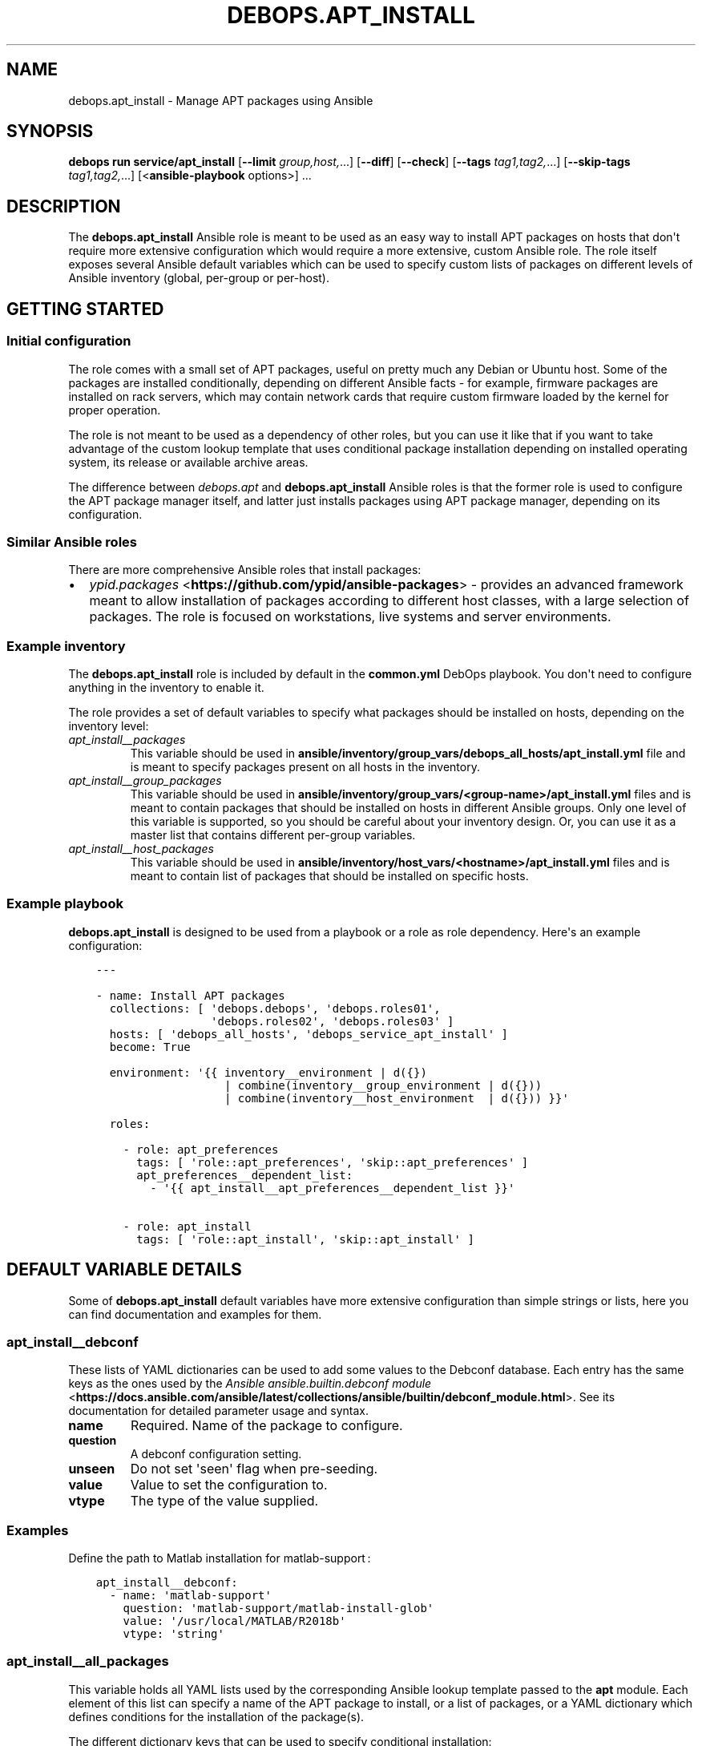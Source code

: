 .\" Man page generated from reStructuredText.
.
.
.nr rst2man-indent-level 0
.
.de1 rstReportMargin
\\$1 \\n[an-margin]
level \\n[rst2man-indent-level]
level margin: \\n[rst2man-indent\\n[rst2man-indent-level]]
-
\\n[rst2man-indent0]
\\n[rst2man-indent1]
\\n[rst2man-indent2]
..
.de1 INDENT
.\" .rstReportMargin pre:
. RS \\$1
. nr rst2man-indent\\n[rst2man-indent-level] \\n[an-margin]
. nr rst2man-indent-level +1
.\" .rstReportMargin post:
..
.de UNINDENT
. RE
.\" indent \\n[an-margin]
.\" old: \\n[rst2man-indent\\n[rst2man-indent-level]]
.nr rst2man-indent-level -1
.\" new: \\n[rst2man-indent\\n[rst2man-indent-level]]
.in \\n[rst2man-indent\\n[rst2man-indent-level]]u
..
.TH "DEBOPS.APT_INSTALL" "5" "Oct 07, 2024" "v3.1.3" "DebOps"
.SH NAME
debops.apt_install \- Manage APT packages using Ansible
.SH SYNOPSIS
.sp
\fBdebops run service/apt_install\fP [\fB\-\-limit\fP \fIgroup,host,\fP\&...] [\fB\-\-diff\fP] [\fB\-\-check\fP] [\fB\-\-tags\fP \fItag1,tag2,\fP\&...] [\fB\-\-skip\-tags\fP \fItag1,tag2,\fP\&...] [<\fBansible\-playbook\fP options>] ...
.SH DESCRIPTION
.sp
The \fBdebops.apt_install\fP Ansible role is meant to be used as an easy way to
install APT packages on hosts that don\(aqt require more extensive configuration
which would require a more extensive, custom Ansible role. The role itself
exposes several Ansible default variables which can be used to specify custom
lists of packages on different levels of Ansible inventory (global, per\-group
or per\-host).
.SH GETTING STARTED
.SS Initial configuration
.sp
The role comes with a small set of APT packages, useful on pretty much any
Debian or Ubuntu host. Some of the packages are installed conditionally,
depending on different Ansible facts \- for example, firmware packages are
installed on rack servers, which may contain network cards that require custom
firmware loaded by the kernel for proper operation.
.sp
The role is not meant to be used as a dependency of other roles, but you can use it
like that if you want to take advantage of the custom lookup template that uses
conditional package installation depending on installed operating system, its
release or available archive areas.
.sp
The difference between \fI\%debops.apt\fP and \fBdebops.apt_install\fP Ansible roles
is that the former role is used to configure the APT package manager itself,
and latter just installs packages using APT package manager, depending on its
configuration.
.SS Similar Ansible roles
.sp
There are more comprehensive Ansible roles that install packages:
.INDENT 0.0
.IP \(bu 2
\fI\%ypid.packages\fP <\fBhttps://github.com/ypid/ansible-packages\fP> \- provides
an advanced framework meant to allow installation of packages according to
different host classes, with a large selection of packages. The role is focused
on workstations, live systems and server environments.
.UNINDENT
.SS Example inventory
.sp
The \fBdebops.apt_install\fP role is included by default in the \fBcommon.yml\fP
DebOps playbook. You don\(aqt need to configure anything in the inventory to
enable it.
.sp
The role provides a set of default variables to specify what packages should be
installed on hosts, depending on the inventory level:
.INDENT 0.0
.TP
.B \fI\%apt_install__packages\fP
This variable should be used in
\fBansible/inventory/group_vars/debops_all_hosts/apt_install.yml\fP file and is meant to
specify packages present on all hosts in the inventory.
.TP
.B \fI\%apt_install__group_packages\fP
This variable should be used in
\fBansible/inventory/group_vars/<group\-name>/apt_install.yml\fP files and is
meant to contain packages that should be installed on hosts in different
Ansible groups. Only one level of this variable is supported, so you should
be careful about your inventory design. Or, you can use it as a master list
that contains different per\-group variables.
.TP
.B \fI\%apt_install__host_packages\fP
This variable should be used in
\fBansible/inventory/host_vars/<hostname>/apt_install.yml\fP files and is meant
to contain list of packages that should be installed on specific hosts.
.UNINDENT
.SS Example playbook
.sp
\fBdebops.apt_install\fP is designed to be used from a playbook or a role as role
dependency. Here\(aqs an example configuration:
.INDENT 0.0
.INDENT 3.5
.sp
.nf
.ft C
\-\-\-

\- name: Install APT packages
  collections: [ \(aqdebops.debops\(aq, \(aqdebops.roles01\(aq,
                 \(aqdebops.roles02\(aq, \(aqdebops.roles03\(aq ]
  hosts: [ \(aqdebops_all_hosts\(aq, \(aqdebops_service_apt_install\(aq ]
  become: True

  environment: \(aq{{ inventory__environment | d({})
                   | combine(inventory__group_environment | d({}))
                   | combine(inventory__host_environment  | d({})) }}\(aq

  roles:

    \- role: apt_preferences
      tags: [ \(aqrole::apt_preferences\(aq, \(aqskip::apt_preferences\(aq ]
      apt_preferences__dependent_list:
        \- \(aq{{ apt_install__apt_preferences__dependent_list }}\(aq

    \- role: apt_install
      tags: [ \(aqrole::apt_install\(aq, \(aqskip::apt_install\(aq ]

.ft P
.fi
.UNINDENT
.UNINDENT
.SH DEFAULT VARIABLE DETAILS
.sp
Some of \fBdebops.apt_install\fP default variables have more extensive
configuration than simple strings or lists, here you can find documentation and
examples for them.
.SS apt_install__debconf
.sp
These lists of YAML dictionaries can be used to add some values to the Debconf
database. Each entry has the same keys as the ones used by the
\fI\%Ansible ansible.builtin.debconf module\fP <\fBhttps://docs.ansible.com/ansible/latest/collections/ansible/builtin/debconf_module.html\fP>\&.  See its documentation for detailed
parameter usage and syntax.
.INDENT 0.0
.TP
.B \fBname\fP
Required. Name of the package to configure.
.TP
.B \fBquestion\fP
A debconf configuration setting.
.TP
.B \fBunseen\fP
Do not set \(aqseen\(aq flag when pre\-seeding.
.TP
.B \fBvalue\fP
Value to set the configuration to.
.TP
.B \fBvtype\fP
The type of the value supplied.
.UNINDENT
.SS Examples
.sp
Define the path to Matlab installation for matlab\-support :
.INDENT 0.0
.INDENT 3.5
.sp
.nf
.ft C
apt_install__debconf:
  \- name: \(aqmatlab\-support\(aq
    question: \(aqmatlab\-support/matlab\-install\-glob\(aq
    value: \(aq/usr/local/MATLAB/R2018b\(aq
    vtype: \(aqstring\(aq
.ft P
.fi
.UNINDENT
.UNINDENT
.SS apt_install__all_packages
.sp
This variable holds all YAML lists used by the corresponding Ansible lookup
template passed to the \fBapt\fP module. Each element of this list can specify
a name of the APT package to install, or a list of packages, or a YAML
dictionary which defines conditions for the installation of the package(s).
.sp
The different dictionary keys that can be used to specify conditional
installation:
.INDENT 0.0
.TP
.B \fBname\fP
Required. Name of the APT package, or YAML list of package names to install.
.TP
.B \fBstate\fP
Optional. Specify if the given package(s) should be included in the list of
packages to install (not the status of installation). If not specified or
\fBpresent\fP, package(s) will be included, if \fBabsent\fP, packages won\(aqt be
included.
.TP
.B \fBdistribution\fP
Optional. Name or list of operating system distributions. If specified,
a given package or list of packages will be installed only on these
distributions.
.TP
.B \fBrelease\fP
Optional. Name or list of distribution release names. If specified, a given
package or list of packages will be installed only on systems with given OS
releases.
.TP
.B \fBarea\fP
Optional. Name or list of package archive areas (\fBmain\fP, \fBnon\-free\fP,
\fBrestricted\fP, etc.). If specified, role will check if a given archive area
is enabled using Ansible local facts. The specified package(s) will be
installed only when a given area is available. This can be used to avoid
errors with missing packages on systems where non\-free archive areas are not
enabled.
.TP
.B \fBwhitelist\fP
Optional. This variable should reference a list of package names. The lookup
template that filters the list of packages for installation will compare the
names of selected packages against this list, and only packages which are
included will be installed. This is used to provide an alternative, easier
way to select packages for installation without the need to modify a huge,
conditional list.
.UNINDENT
.SS Examples
.sp
Install packages on any OS release:
.INDENT 0.0
.INDENT 3.5
.sp
.nf
.ft C
apt_install__packages:
  \- \(aqpackage1\(aq
  \- \(aqpackage2\(aq
.ft P
.fi
.UNINDENT
.UNINDENT
.sp
Install packages only when specified OS release is present:
.INDENT 0.0
.INDENT 3.5
.sp
.nf
.ft C
apt_install__packages:
  \- name: \(aqpackage1\(aq
    release: [ \(aqwheezy\(aq, \(aqtrusty\(aq ]
.ft P
.fi
.UNINDENT
.UNINDENT
.sp
Install packages only when specified archive area is available:
.INDENT 0.0
.INDENT 3.5
.sp
.nf
.ft C
apt_install__packages:
  \- name: \(aqpackage1\(aq
    area: \(aqnon\-free\(aq
.ft P
.fi
.UNINDENT
.UNINDENT
.sp
Install packages using Ansible fact condition:
.INDENT 0.0
.INDENT 3.5
.sp
.nf
.ft C
apt_install__packages:
  \- name: [ \(aqpackage1\(aq, \(aqpackage2\(aq ]
    state: \(aq{{ \(dqpresent\(dq
               if (ansible_virtualization_role == \(dqguest\(dq)
               else \(dqabsent\(dq }}\(aq
.ft P
.fi
.UNINDENT
.UNINDENT
.SS apt_install__alternatives
.sp
These YAML lists can be used to configure special symlinks (for example,
\fBeditor\fP, \fBx\-terminal\-emulator\fP, \fBpager\fP) which can point to different
applications that provide similar functionality using the
\fBupdate\-alternatives\fP command. Each list element is a YAML dictionary with
specific parameters:
.INDENT 0.0
.TP
.B \fBname\fP
Required. Name of the symlink which should be configured.
.TP
.B \fBpath\fP
Optional. Absolute path to the application which should be symlinked. To see
available alternatives, you can run the command:
.INDENT 7.0
.INDENT 3.5
.sp
.nf
.ft C
update\-alternatives \-\-display <name>
.ft P
.fi
.UNINDENT
.UNINDENT
.sp
If the \fBpath\fP parameter is not specified, the role will configure a given
symlink to select an application automatically.
.TP
.B \fBlink\fP
Optional. Absolute path to the file which should be symlinked. This is rarely
needed.
.TP
.B \fBpriority\fP
Optional. Set a priority for a given application package. This is rarely
needed.
.UNINDENT
.SS Examples
.sp
Configure Emacs to be the default system editor:
.INDENT 0.0
.INDENT 3.5
.sp
.nf
.ft C
apt_install__alternatives:
  \- name: \(aqeditor\(aq
    path: \(aq/usr/bin/emacs24\(aq
.ft P
.fi
.UNINDENT
.UNINDENT
.sp
Let the system decide automatically what editor to use as default:
.INDENT 0.0
.INDENT 3.5
.sp
.nf
.ft C
apt_install__alternatives:
  \- name: \(aqeditor\(aq
.ft P
.fi
.UNINDENT
.UNINDENT
.SH AUTHOR
Maciej Delmanowski, Robin Schneider
.SH COPYRIGHT
2014-2024, Maciej Delmanowski, Nick Janetakis, Robin Schneider and others
.\" Generated by docutils manpage writer.
.

